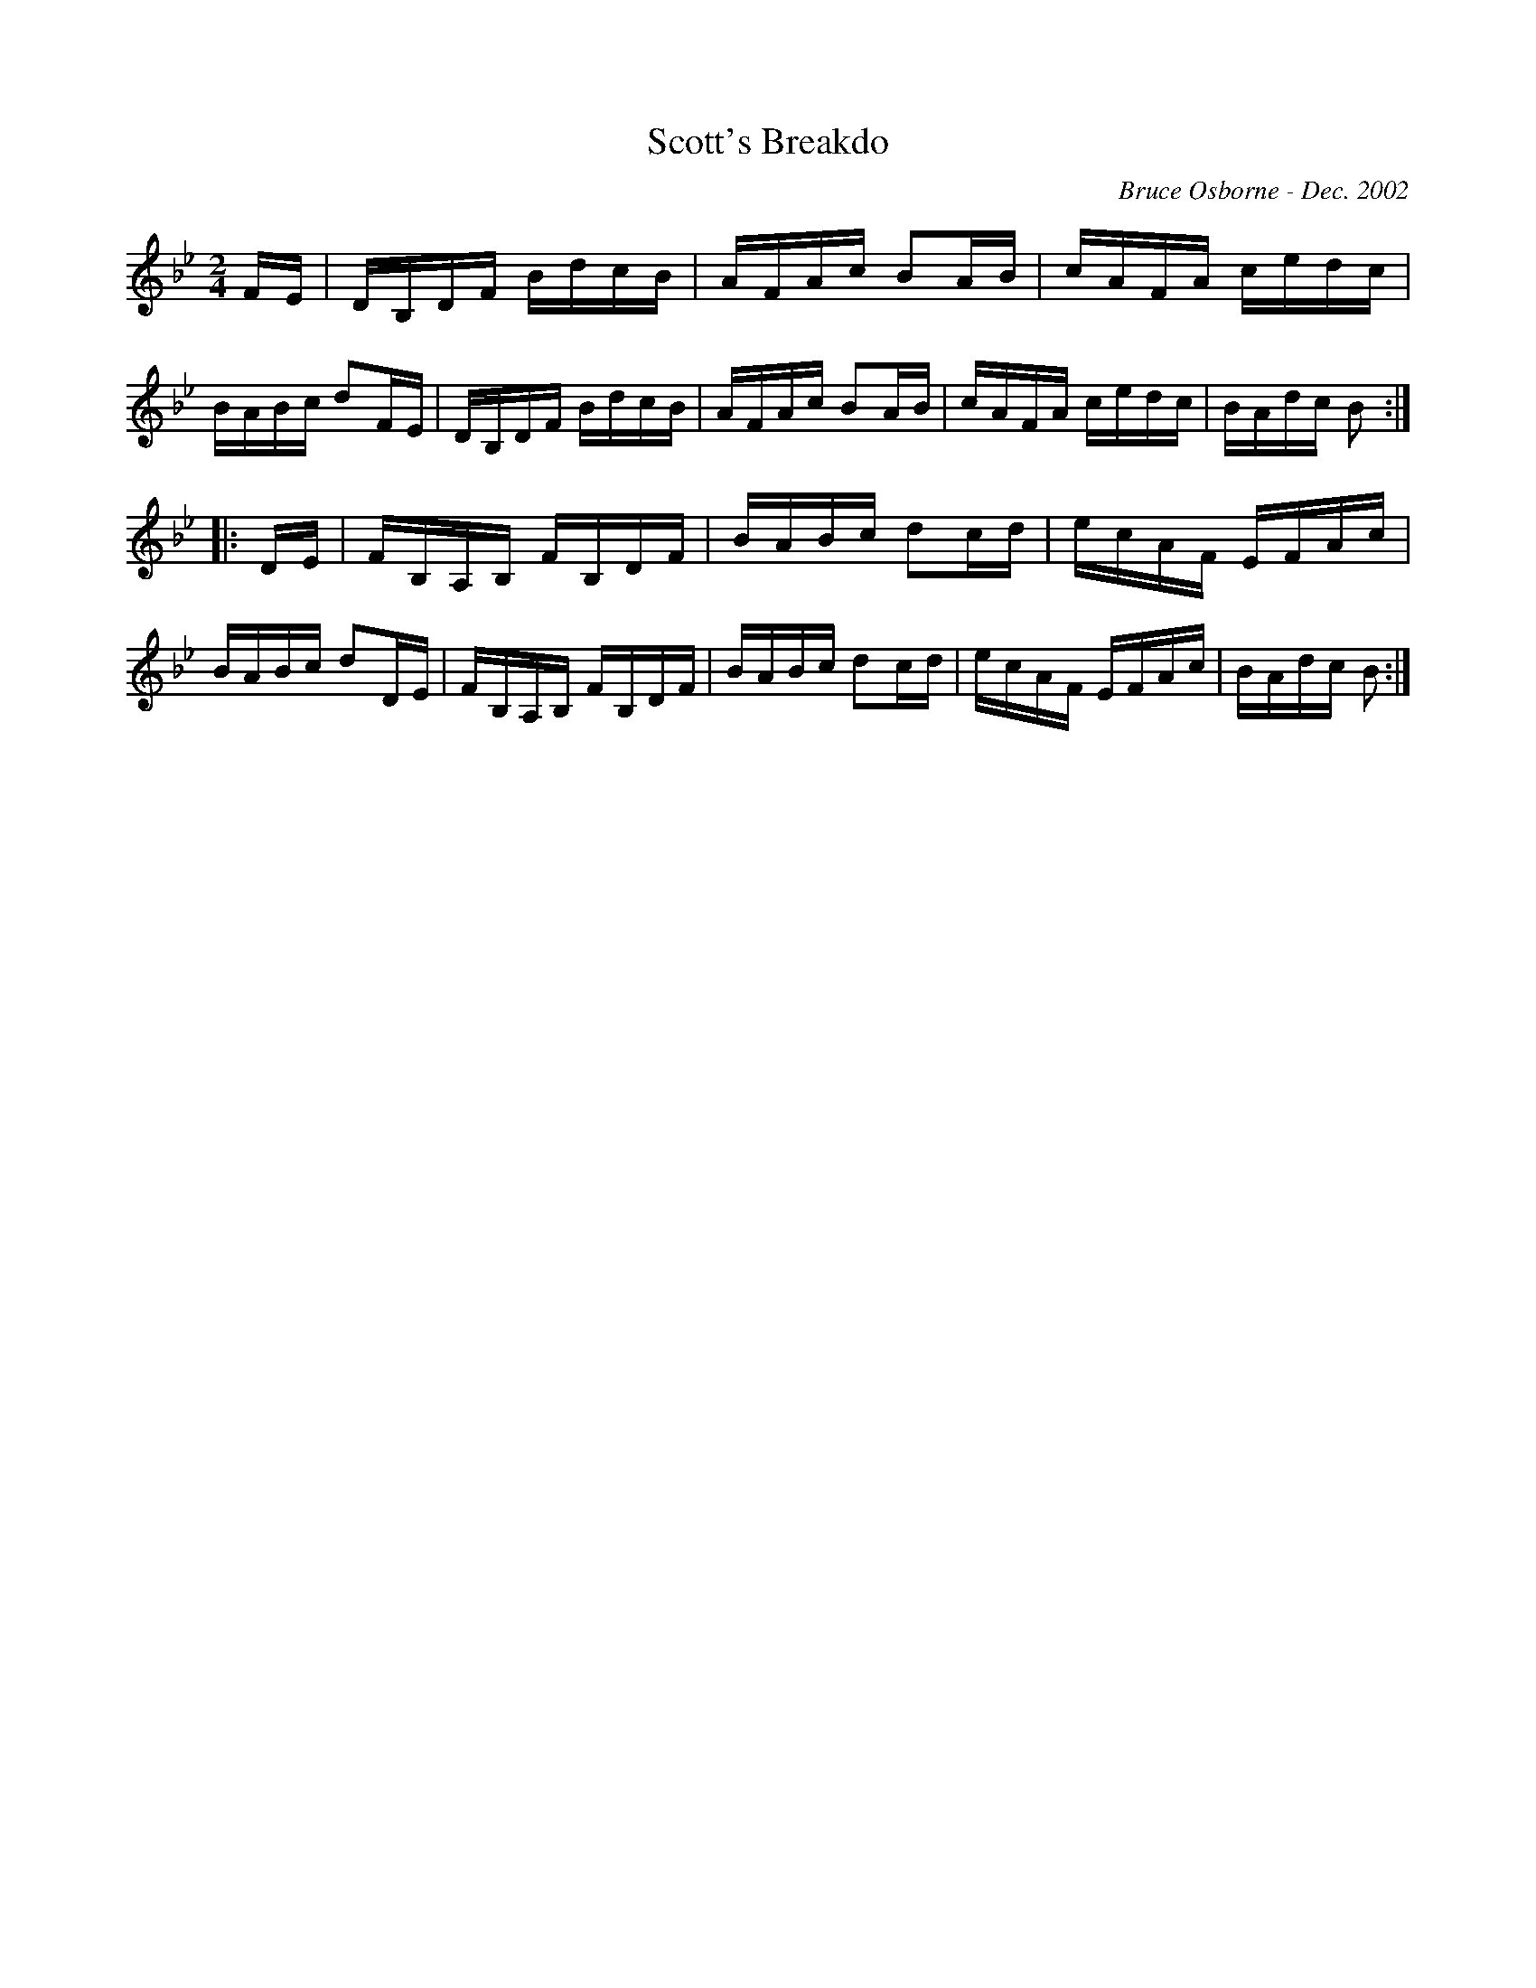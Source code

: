 X:170
T:Scott's Breakdo
R:reel
C:Bruce Osborne - Dec. 2002
Z:abc by bosborne@kos.net
M:2/4
L:1/8
K:Bb
F/E/|D/B,/D/F/ B/d/c/B/|A/F/A/c/ BA/B/|c/A/F/A/ c/e/d/c/|B/A/B/c/ dF/E/|\
D/B,/D/F/ B/d/c/B/|A/F/A/c/ BA/B/|c/A/F/A/ c/e/d/c/|B/A/d/c/ B:|
|:D/E/|F/B,/A,/B,/ F/B,/D/F/|B/A/B/c/ dc/d/|e/c/A/F/ E/F/A/c/|B/A/B/c/ dD/E/|\
F/B,/A,/B,/ F/B,/D/F/|B/A/B/c/ dc/d/|e/c/A/F/ E/F/A/c/|B/A/d/c/ B:|
